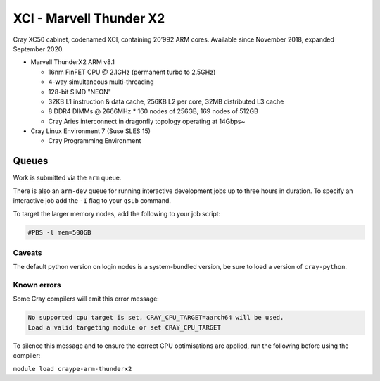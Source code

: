 XCI - Marvell Thunder X2
------------------------

Cray XC50 cabinet, codenamed XCI, containing 20’992 ARM cores. Available since November 2018, expanded September 2020.

* Marvell ThunderX2 ARM v8.1

  * 16nm FinFET CPU @ 2.1GHz (permanent turbo to 2.5GHz)
  * 4-way simultaneous multi-threading
  * 128-bit SIMD "NEON"
  * 32KB L1 instruction & data cache, 256KB L2 per core, 32MB distributed L3 cache
  * 8 DDR4 DIMMs @ 2666MHz
    * 160 nodes of 256GB, 169 nodes of 512GB
  * Cray Aries interconnect in dragonfly topology operating at 14Gbps~

* Cray Linux Environment 7 (Suse SLES 15)

  * Cray Programming Environment

Queues
======

Work is submitted via the ``arm`` queue. 

There is also an ``arm-dev`` queue for running interactive development jobs up to three hours in duration. To specify an interactive job add the ``-I`` flag to your ``qsub`` command.

To target the larger memory nodes, add the following to your job script:

.. code-block::

  #PBS -l mem=500GB

Caveats
^^^^^^^

The default python version on login nodes is a system-bundled version, be sure to load a version of ``cray-python``. 

Known errors
^^^^^^^^^^^^

Some Cray compilers will emit this error message:

.. code-block::

  No supported cpu target is set, CRAY_CPU_TARGET=aarch64 will be used.
  Load a valid targeting module or set CRAY_CPU_TARGET

To silence this message and to ensure the correct CPU optimisations are applied, run the following before using the compiler:

``module load craype-arm-thunderx2``
